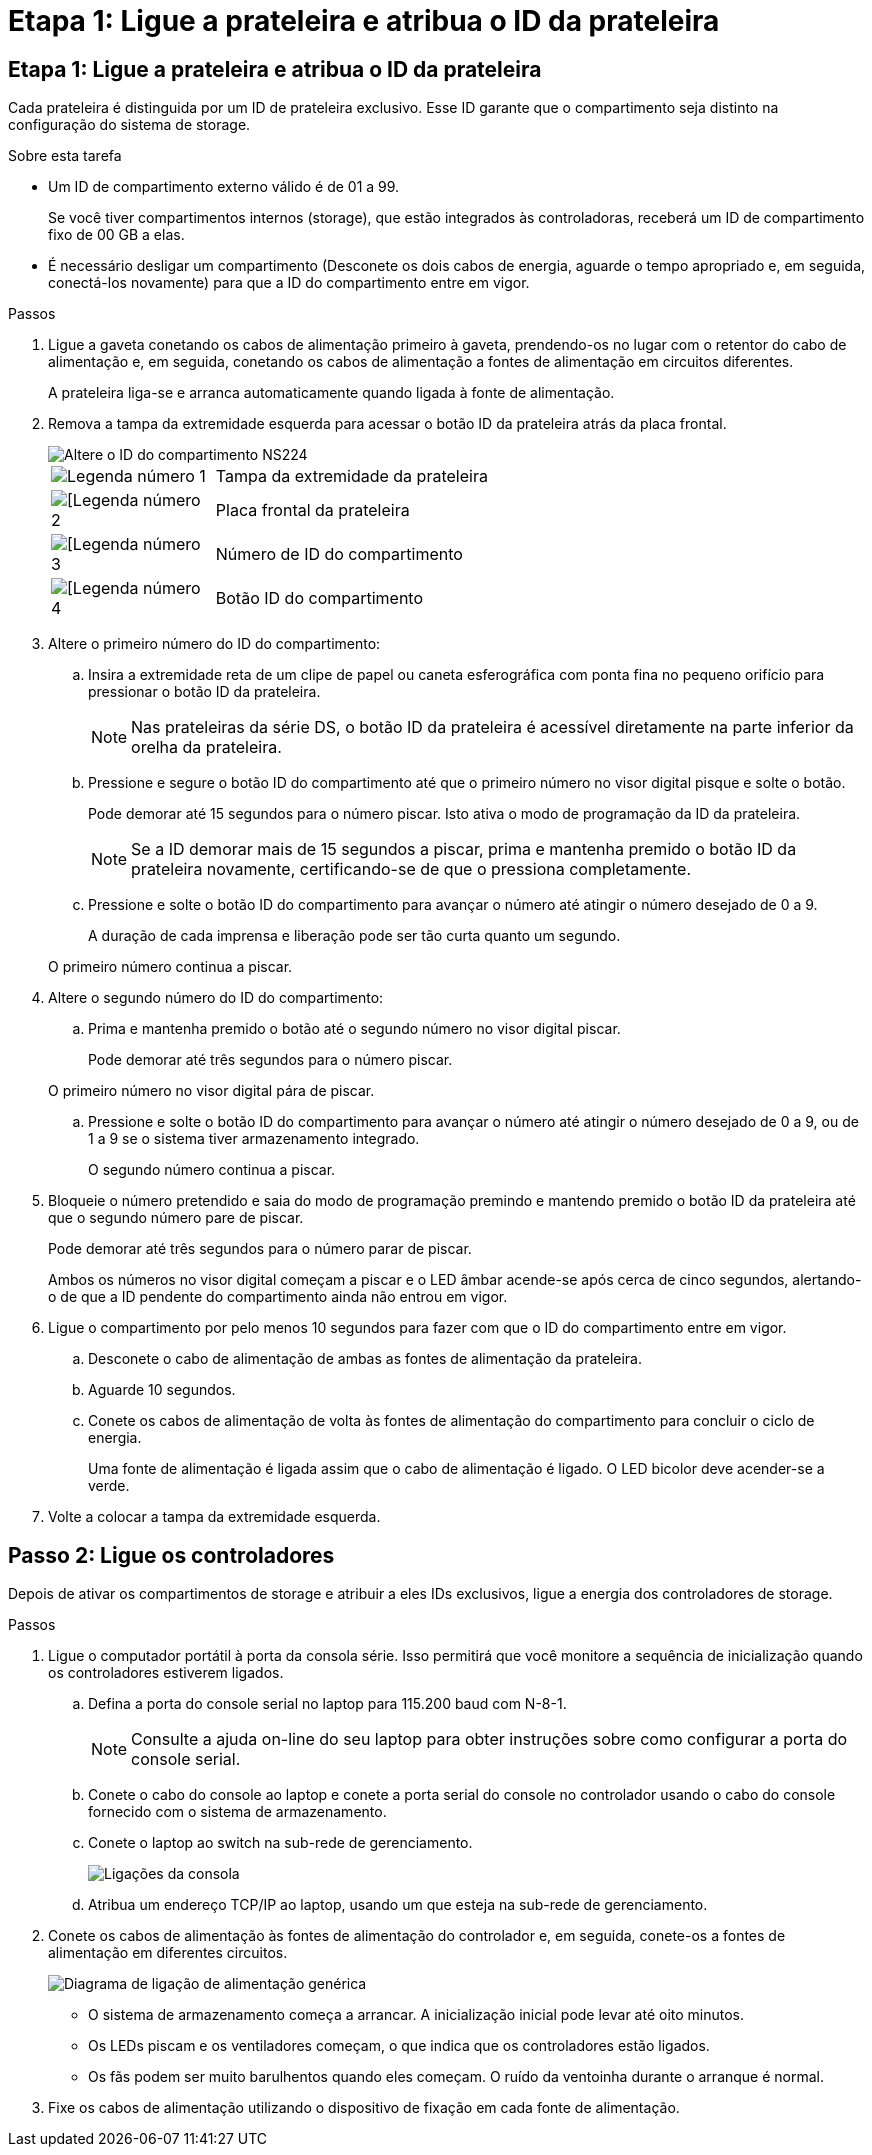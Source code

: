 = Etapa 1: Ligue a prateleira e atribua o ID da prateleira
:allow-uri-read: 




== Etapa 1: Ligue a prateleira e atribua o ID da prateleira

Cada prateleira é distinguida por um ID de prateleira exclusivo. Esse ID garante que o compartimento seja distinto na configuração do sistema de storage.

.Sobre esta tarefa
* Um ID de compartimento externo válido é de 01 a 99.
+
Se você tiver compartimentos internos (storage), que estão integrados às controladoras, receberá um ID de compartimento fixo de 00 GB a elas.

* É necessário desligar um compartimento (Desconete os dois cabos de energia, aguarde o tempo apropriado e, em seguida, conectá-los novamente) para que a ID do compartimento entre em vigor.


.Passos
. Ligue a gaveta conetando os cabos de alimentação primeiro à gaveta, prendendo-os no lugar com o retentor do cabo de alimentação e, em seguida, conetando os cabos de alimentação a fontes de alimentação em circuitos diferentes.
+
A prateleira liga-se e arranca automaticamente quando ligada à fonte de alimentação.

. Remova a tampa da extremidade esquerda para acessar o botão ID da prateleira atrás da placa frontal.
+
image::../media/drw_a900_oie_change_ns224_shelf_ID_ieops-836.svg[Altere o ID do compartimento NS224]

+
[cols="20%,80%"]
|===


 a| 
image::../media/icon_round_1.png[Legenda número 1]
 a| 
Tampa da extremidade da prateleira



 a| 
image::../media/icon_round_2.png[[Legenda número 2]
 a| 
Placa frontal da prateleira



 a| 
image::../media/icon_round_3.png[[Legenda número 3]
 a| 
Número de ID do compartimento



 a| 
image::../media/icon_round_4.png[[Legenda número 4]
 a| 
Botão ID do compartimento

|===
. Altere o primeiro número do ID do compartimento:
+
.. Insira a extremidade reta de um clipe de papel ou caneta esferográfica com ponta fina no pequeno orifício para pressionar o botão ID da prateleira.
+

NOTE: Nas prateleiras da série DS, o botão ID da prateleira é acessível diretamente na parte inferior da orelha da prateleira.

.. Pressione e segure o botão ID do compartimento até que o primeiro número no visor digital pisque e solte o botão.
+
Pode demorar até 15 segundos para o número piscar. Isto ativa o modo de programação da ID da prateleira.

+

NOTE: Se a ID demorar mais de 15 segundos a piscar, prima e mantenha premido o botão ID da prateleira novamente, certificando-se de que o pressiona completamente.

.. Pressione e solte o botão ID do compartimento para avançar o número até atingir o número desejado de 0 a 9.
+
A duração de cada imprensa e liberação pode ser tão curta quanto um segundo.

+
O primeiro número continua a piscar.



. Altere o segundo número do ID do compartimento:
+
.. Prima e mantenha premido o botão até o segundo número no visor digital piscar.
+
Pode demorar até três segundos para o número piscar.

+
O primeiro número no visor digital pára de piscar.

.. Pressione e solte o botão ID do compartimento para avançar o número até atingir o número desejado de 0 a 9, ou de 1 a 9 se o sistema tiver armazenamento integrado.
+
O segundo número continua a piscar.



. Bloqueie o número pretendido e saia do modo de programação premindo e mantendo premido o botão ID da prateleira até que o segundo número pare de piscar.
+
Pode demorar até três segundos para o número parar de piscar.

+
Ambos os números no visor digital começam a piscar e o LED âmbar acende-se após cerca de cinco segundos, alertando-o de que a ID pendente do compartimento ainda não entrou em vigor.

. Ligue o compartimento por pelo menos 10 segundos para fazer com que o ID do compartimento entre em vigor.
+
.. Desconete o cabo de alimentação de ambas as fontes de alimentação da prateleira.
.. Aguarde 10 segundos.
.. Conete os cabos de alimentação de volta às fontes de alimentação do compartimento para concluir o ciclo de energia.
+
Uma fonte de alimentação é ligada assim que o cabo de alimentação é ligado. O LED bicolor deve acender-se a verde.



. Volte a colocar a tampa da extremidade esquerda.




== Passo 2: Ligue os controladores

Depois de ativar os compartimentos de storage e atribuir a eles IDs exclusivos, ligue a energia dos controladores de storage.

.Passos
. Ligue o computador portátil à porta da consola série. Isso permitirá que você monitore a sequência de inicialização quando os controladores estiverem ligados.
+
.. Defina a porta do console serial no laptop para 115.200 baud com N-8-1.
+

NOTE: Consulte a ajuda on-line do seu laptop para obter instruções sobre como configurar a porta do console serial.

.. Conete o cabo do console ao laptop e conete a porta serial do console no controlador usando o cabo do console fornecido com o sistema de armazenamento.
.. Conete o laptop ao switch na sub-rede de gerenciamento.
+
image::../media/drw_a1k_70-90_console_connection_ieops-1702.svg[Ligações da consola]

.. Atribua um endereço TCP/IP ao laptop, usando um que esteja na sub-rede de gerenciamento.


. Conete os cabos de alimentação às fontes de alimentação do controlador e, em seguida, conete-os a fontes de alimentação em diferentes circuitos.
+
image::../media/drw_affa1k_power_source_icon_ieops-1700.svg[Diagrama de ligação de alimentação genérica]

+
** O sistema de armazenamento começa a arrancar. A inicialização inicial pode levar até oito minutos.
** Os LEDs piscam e os ventiladores começam, o que indica que os controladores estão ligados.
** Os fãs podem ser muito barulhentos quando eles começam. O ruído da ventoinha durante o arranque é normal.


. Fixe os cabos de alimentação utilizando o dispositivo de fixação em cada fonte de alimentação.

